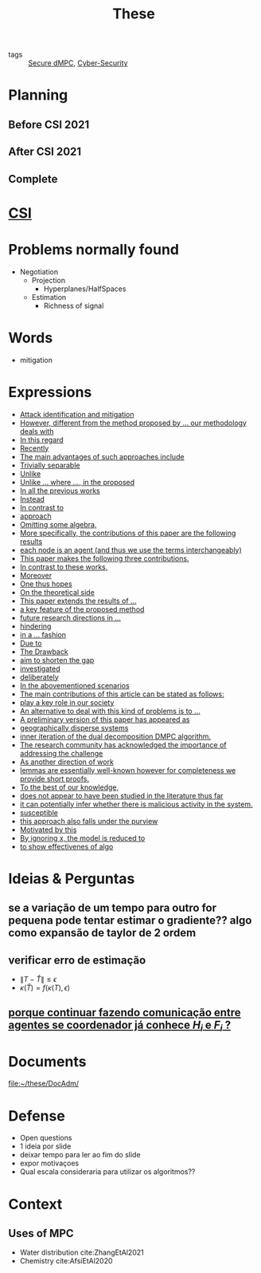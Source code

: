 :PROPERTIES:
:ID:       ebb4a160-db74-41df-925c-fd4c17f3b82b
:END:
#+TITLE: These
#+OPTIONS: toc:nil

- tags :: [[id:4cabbb59-a17c-4583-9826-6e6eb436488e][Secure dMPC]], [[id:f749a890-bca4-4e79-87d2-5ac6efc17070][Cyber-Security]]

* Planning
** Before CSI 2021
#+BEGIN_SRC plantuml :file img/ganttTheseBeforeCSI2021.png :exports results
printscale monthly
<style>
ganttDiagram {
    task {
        BackGroundColor lightgreen
        LineColor LightBlue
    }
    milestone {
        BackGroundColor lightblue
        LineColor lightblue
    }
}
</style>
Project starts the 2019-11-01

-- CSI --
[CSI 2020] happens at 2020-06-03
[CSI 2021] happens at 2021-05-17

[CSI 2020] is colored in lightgreen

[CSI 2021] displays on same row as [CSI 2020]
-- Training Courses --
[MSER] as [F1] starts at 2020-03-02
[DSC] as [F2] starts at 2020-06-22 and ends 2020-06-26
[Ethics] as [F3] starts at 2020-07-17
[DDML] as [F4] starts at 2021-04-06 and ends 2021-04-09
[L&IP] as [F5] starts at 2021-04-06 and ends 2021-04-22

[F2] displays on same row as [F1]
[F4] displays on same row as [F1]
[F5] displays on same row as [F3]

-- Teaching --

[ Auto 20/21 ] as [V1] starts 2020-09-16 and ends 2020-10-16
[ µGrid 20/21] as [V2] starts 2021-03-16 and ends 2021-4-06
[ MPC 20/21] as [V3] starts 2021-04-21 and ends 2021-5-26
[V3] is 50% completed

-- Research --
[First running example] as [Ex1] happens at 2019-12-01
[Ex1] is colored in lightgreen
[N-agents | Eq. Constraints] as [Ex2] happens at 2020-10-01
[Ex2] is colored in lightgreen
[Ex2] displays on same row as [Ex1]

[Exploration | Identify steps] as [T1] starts at 2020-02-01 and lasts 30 days
[Detection] as [T11] starts after [T1]'s end and lasts 15 days
[Isolation] as [T12] starts after [T11]'s end and lasts 15 days
[Recovery] as [T13] starts after [T12]'s end and lasts 20 days

[Parameter Identification] as [SE] starts 2020-06-01 and lasts 30 days
[Recovery Alg.] as [SR] starts 2020-08-01 and lasts 30 days

[Projection] starts at 2021-01-15 and ends at 2021-02-16

[Alg. Robust.] as [S1] starts 2021-04-18 and lasts 30 days
[S1]  displays on same row as [SR]
[S1] is 20% completed

[Rework Article CDC] starts at 2020-10-15 and lasts 15 days
[Rework Article ECC] starts at 2021-02-15 and lasts 15 days
[Rework Article ECC] displays on same row as [Rework Article CDC]

[CDC 2020 (writing)] as [CDC20W] starts at 2020-02-15 and ends 2020-03-17
[CDC 2020] as [CDC20] happens at [CDC20W]'s end

[ECC 2021 (writing)] as [ECC21W] starts at 2020-10-25 and ends 2020-11-25
[ECC 2021] as [ECC21] happens at [ECC21W]'s end

[Systol 2021 (writing)] as [A1W] starts at 2021-03-18 and ends 2021-05-17
[Systol 2021] as [A1] happens at [A1W]'s end
[A1W] is 100% completed

[CDC20] is colored in red
[ECC 2021] is colored in red
[Systol 2021] is colored in lightblue

[ECC21W] displays on same row as [CDC20W]
[A1W] displays on same row as [ECC21W]
[ECC 2021] displays on same row as [CDC 2020]
[Systol 2021] displays on same row as [ECC 2021]

[ Bibliography ] as [B1] starts at 2019-11-01 and ends 2021-05-17
[B1] is 50% completed
[B1] links to [[https://gitlab.com/Accacio/docsthese/raw/master/bibliography.bib]]

[Documentation (code + text)] as [Doc1] starts at 2020-01-01 and ends 2021-05-17
[Doc1] is 42% completed
#+END_SRC

#+RESULTS:
[[file:img/ganttTheseBeforeCSI2021.png]]

** After CSI 2021
#+BEGIN_SRC plantuml :file img/ganttTheseAfterCSI2021.png :exports results
printscale monthly
<style>
ganttDiagram {
    task {
        BackGroundColor lightgreen
        LineColor LightBlue
    }
    milestone {
        BackGroundColor lightblue
        LineColor lightblue
    }
}
</style>

Project starts the 2021-05-16

-- CSI --
[CSI 2021] happens at 2021-05-17

-- Training Courses --
[FS1] starts at 2021-09-06 and ends 2021-09-22
[FS2] starts at 2022-01-06 and ends 2022-01-22

[FS1] is 0% completed
[FS2] is 0% completed

[CD1] starts at 2021-11-06 and ends 2021-11-22
[CD2] starts at 2022-04-06 and ends 2022-04-22

[CD1] is 0% completed
[CD2] is 0% completed

[FS2] displays on same row as [FS1]
[CD2] displays on same row as [CD1]

-- Teaching --
[ µGrid 21/22] as [V5] starts 2022-03-16 and ends 2022-4-06
[ MPC 20/21] as [V3] starts 2021-04-21 and ends 2021-5-26
[ Auto 21/22] as [V4] starts 2021-09-16 and ends 2021-10-16
[ MPC 21/22] as [V6] starts 2022-04-21 and ends 2022-5-26

[V3] is 50% completed
[V4] is 0% completed
[V5] is 0% completed
[V6] is 0% completed

[V4] displays on same row as [V5]
[V6] displays on same row as [V3]

-- Research --
[N-agents | Ineq. Constraints] as [Ex3] happens at 2021-09-01

[Alg. Robust.] as [S1] starts 2021-04-18 and lasts 30 days
[S1] is 20% completed

[Identify piecewise-linear] as [SHYB] starts 2021-05-17 and lasts 45 days
[SHYB] is 0% completed

[Adap. Recov. Algo] as [ARA] starts 2021-07-30 and lasts 45 days
[ARA] is 0% completed
[ARA] displays on same row as [S1]

[Study Path 1] as [SP1] starts 2021-11-01 and lasts 150 days
[SP1] is 0% completed


[Article 2 (writing)] as [A2W] starts at 2021-09-15 and lasts 30 days
[Article 2] as [A2] happens at [A2W]'s end
[A2W] is 0% completed


[Article 3 (writing)] as [A3W] starts at 2022-03-15 and lasts 60 days
[Article 3] as [A3] happens at [A3W]'s end
[A3W] is 0% completed

[A3] displays on same row as [A2]
[A3W] displays on same row as [A2W]


[Thesis writing] as [W1] starts at 2022-02-25 and lasts 180 days
[Presentation] as [W2] starts at 2022-08-30 and lasts 90 days
[W1] is 0% completed
[W2] is 0% completed

[ Bibliography ] as [B1] starts at 2019-11-01 and ends 2022-07-31
[B1] is 50% completed
[B1] links to [[https://gitlab.com/Accacio/docsthese/raw/master/bibliography.bib]]
[Documentation (code + text)] as [Doc1] starts at 2020-01-01 and ends 2022-11-30
[Doc1] is 42% completed

#+end_src

#+RESULTS:
[[file:img/ganttTheseAfterCSI2021.png]]

** Complete
#+BEGIN_SRC plantuml :file img/ganttThese.png :exports results
printscale monthly
<style>
ganttDiagram {
    task {
        BackGroundColor lightgreen
        LineColor LightBlue
    }
    milestone {
        BackGroundColor lightblue
        LineColor lightblue
    }
}
</style>
Project starts the 2019-11-01
today is 30 days after start and is colored in #AAF
-- CSI --
[CSI 2020] happens at 2020-06-03
[CSI 2021] happens at 2021-05-17

[CSI 2020] is colored in lightgreen

[CSI 2021] displays on same row as [CSI 2020]

-- Training Courses --
[MSER] as [F1] starts at 2020-03-02
[DSC] as [F2] starts at 2020-06-22 and ends 2020-06-26
[Ethics] as [F3] starts at 2020-07-17
[DDML] as [F4] starts at 2021-04-06 and ends 2021-04-09
[L&IP] as [F5] starts at 2021-04-06 and ends 2021-04-22

[FS1] starts at 2021-09-06 and ends 2021-09-22
[FS2] starts at 2022-01-06 and ends 2022-01-22

[FS1] is 0% completed
[FS2] is 0% completed

[CD1] starts at 2021-11-06 and ends 2021-11-22
[CD2] starts at 2022-04-06 and ends 2022-04-22

[CD1] is 0% completed
[CD2] is 0% completed

[F1] is 100% completed
[F2] is 100% completed
[F3] is 100% completed
[F4] is 100% completed
[F5] is 100% completed

[F2] displays on same row as [F1]
[F4] displays on same row as [F1]
[F5] displays on same row as [F3]

[FS1] displays on same row as [F1]
[FS2] displays on same row as [FS1]
[CD1] displays on same row as [F3]
[CD2] displays on same row as [CD1]

-- Teaching --
[ Auto 20/21 ] as [V1] starts 2020-09-16 and ends 2020-10-16
[ µGrid 20/21] as [V2] starts 2021-03-16 and ends 2021-4-06
[ MPC 20/21] as [V3] starts 2021-04-21 and ends 2021-5-26

[ Auto 21/22] as [V4] starts 2021-09-16 and ends 2021-10-16
[ µGrid 21/22] as [V5] starts 2022-03-16 and ends 2022-4-06
[ MPC 21/22] as [V6] starts 2022-04-21 and ends 2022-5-26

[V2] is 100% completed
[V3] is 50% completed
[V4] is 0% completed
[V5] is 0% completed
[V6] is 0% completed


[V2] displays on same row as [V1]
[V4] displays on same row as [V1]
[V5] displays on same row as [V2]
[V6] displays on same row as [V3]

-- Research --

[First running example] as [Ex1] happens at 2019-12-01
[Ex1] is colored in lightgreen
[N-agents | Eq. Constraints] as [Ex2] happens at 2020-10-01
[Ex2] is colored in lightgreen
[Ex2] displays on same row as [Ex1]

[N-agents | Ineq. Constraints] as [Ex3] happens at 2021-09-01
[Ex3] displays on same row as [Ex2]


[Exploration | Identify steps] as [T1] starts at 2020-02-01 and lasts 30 days
[Detection] as [T11] starts after [T1]'s end and lasts 15 days
[Isolation] as [T12] starts after [T11]'s end and lasts 15 days
[Recovery] as [T13] starts after [T12]'s end and lasts 20 days

[Parameter Identification] as [SE] starts 2020-06-01 and lasts 30 days
[Recovery Alg.] as [SR] starts 2020-08-01 and lasts 30 days

[Projection] starts at 2021-01-15 and ends at 2021-02-16

'[Projection] displays on same row as [SR]

[Identify piecewise-linear] as [SHYB] starts 2021-05-17 and lasts 45 days
[SHYB] is 0% completed
[SHYB] displays on same row as [Projection]

[Alg. Robust.] as [S1] starts 2021-04-18 and lasts 30 days
[S1]  displays on same row as [SR]
[S1] is 20% completed

[Adap. Recov. Algo] as [ARA] starts 2021-07-30 and lasts 45 days
[ARA] is 0% completed
[ARA] displays on same row as [S1]

[Study Path 1] as [SP1] starts 2021-11-01 and lasts 150 days
[SP1] is 0% completed

[Rework Article CDC] starts at 2020-10-15 and lasts 15 days
[Rework Article ECC] starts at 2021-02-15 and lasts 15 days
[Rework Article ECC] displays on same row as [Rework Article CDC]

[CDC 2020 (writing)] as [CDC20W] starts at 2020-02-15 and ends 2020-03-17
[CDC 2020] as [CDC20] happens at [CDC20W]'s end

[ECC 2021 (writing)] as [ECC21W] starts at 2020-10-25 and ends 2020-11-25
[ECC 2021] as [ECC21] happens at [ECC21W]'s end

[Systol 2021 (writing)] as [A1W] starts at 2021-03-18 and ends 2021-05-17
[Systol 2021] as [A1] happens at [A1W]'s end
[A1W] is 100% completed


[Article 2 (writing)] as [A2W] starts at 2021-09-15 and lasts 30 days
[Article 2] as [A2] happens at [A2W]'s end
[A2W] is 0% completed

[Article 3 (writing)] as [A3W] starts at 2022-03-15 and lasts 60 days
[Article 3] as [A3] happens at [A3W]'s end
[A3W] is 0% completed

[A2] displays on same row as [A1]
[A3] displays on same row as [A2]

/'
 ' colors
 '/
[CDC20] is colored in red
[ECC 2021] is colored in red
[Systol 2021] is colored in lightblue

[ECC21W] displays on same row as [CDC20W]
[A1W] displays on same row as [ECC21W]
[ECC 2021] displays on same row as [CDC 2020]
[Systol 2021] displays on same row as [ECC 2021]

[A2W] displays on same row as [ECC21W]
[A3W] displays on same row as [A2W]

[Thesis writing] as [W1] starts at 2022-02-25 and lasts 180 days
[Presentation] as [W2] starts at 2022-08-30 and lasts 90 days
[W1] is 0% completed
[W2] is 0% completed

[ Bibliography ] as [B1] starts at 2019-11-01 and ends 2022-07-31
[B1] is 50% completed
[B1] links to [[https://gitlab.com/Accacio/docsthese/raw/master/bibliography.bib]]

[Documentation (code + text)] as [Doc1] starts at 2020-01-01 and ends 2022-11-30
[Doc1] is 42% completed
#+END_SRC

#+RESULTS:
[[file:img/ganttThese.png]]

* [[id:643844e6-2f3f-4420-a332-c499fd8e66fc][CSI]]
* Problems normally found
- Negotiation
  + Projection
    - Hyperplanes/HalfSpaces
  + Estimation
    - Richness of signal
* Words
- mitigation
* Expressions
#+begin_src bash :results drawer :exports results
awk '/*** Expressions/,/*** References/{print   "- [[file:"FILENAME"::*Expressions]["$0"]]"}' *[0-9][0-9][0-9][0-9].org | sed "s,\[- ,\[,"| grep -v "*** Expressions\|References" | sort -V
#+end_src

#+RESULTS:
:results:
- [[file:AnandutaEtAl2020.org::*Expressions][Attack identification and mitigation]]
- [[file:AnandutaEtAl2020.org::*Expressions][However, different from the method proposed by ... our methodology deals with]]
- [[file:AnandutaEtAl2020.org::*Expressions][In this regard]]
- [[file:AnandutaEtAl2020.org::*Expressions][Recently]]
- [[file:AnandutaEtAl2020.org::*Expressions][The main advantages of such approaches include]]
- [[file:AnandutaEtAl2020.org::*Expressions][Trivially separable]]
- [[file:ArabloueiEtAl2014.org::*Expressions][Unlike]]
- [[file:BansalMukhija2020.org::*Expressions][Unlike ... where ..., in the proposed]]
- [[file:BourdaisEtAl2012.org::*Expressions][In all the previous works]]
- [[file:BraunEtAl2020.org::*Expressions][Instead]]
- [[file:BraunEtAl2020.org::*Expressions][In contrast to]]
- [[file:BraunEtAl2020.org::*Expressions][approach]]
- [[file:FungMangasarian2001.org::*Expressions][Omitting some algebra,]]
- [[file:GrimsmanEtAl2019.org::*Expressions][More specifically, the contributions of this paper are the following results]]
- [[file:GrimsmanEtAl2019.org::*Expressions][each node is an agent (and thus we use the terms interchangeably)]]
- [[file:Iiduka2019.org::*Expressions][This paper makes the following three contributions.]]
- [[file:KatewaEtAl2021.org::*Expressions][In contrast to these works,]]
- [[file:KolarijaniEtAl2020.org::*Expressions][Moreover]]
- [[file:KolarijaniEtAl2020.org::*Expressions][One thus hopes]]
- [[file:KolarijaniEtAl2020.org::*Expressions][On the theoretical side]]
- [[file:KolarijaniEtAl2020.org::*Expressions][This paper extends the results of ...]]
- [[file:KolarijaniEtAl2020.org::*Expressions][a key feature of the proposed method]]
- [[file:KolarijaniEtAl2020.org::*Expressions][future research directions in ...]]
- [[file:KolarijaniEtAl2020.org::*Expressions][hindering]]
- [[file:KolarijaniEtAl2020.org::*Expressions][in a ... fashion]]
- [[file:LiuEtAl2016.org::*Expressions][Due to]]
- [[file:LiuEtAl2016.org::*Expressions][The Drawback]]
- [[file:LiuEtAl2016.org::*Expressions][aim to shorten the gap]]
- [[file:LiuEtAl2019.org::*Expressions][investigated]]
- [[file:LuYang2020.org::*Expressions][deliberately]]
- [[file:LuciaEtAl2021.org::*Expressions][In the abovementioned scenarios]]
- [[file:LuciaEtAl2021.org::*Expressions][The main contributions of this article can be stated as follows:]]
- [[file:LuciaEtAl2021.org::*Expressions][play a key role in our society]]
- [[file:MaestreEtAl2021.org::*Expressions][An alternative to deal with this kind of problems is to ...]]
- [[file:MaestreEtAl2021.org::*Expressions][A preliminary version of this paper has appeared as]]
- [[file:MaestreEtAl2021.org::*Expressions][geographically disperse systems]]
- [[file:MaestreEtAl2021.org::*Expressions][inner iteration of the dual decomposition DMPC algorithm.]]
- [[file:MoSinopoli2009.org::*Expressions][The research community has acknowledged the importance of addressing the challenge]]
- [[file:MukherjeeZelazo2019.org::*Expressions][As another direction of work]]
- [[file:Reams1999.org::*Expressions][lemmas are essentially well-known however for completeness we provide short proofs.]]
- [[file:SatchidanandanKumar2017.org::*Expressions][To the best of our knowledge,]]
- [[file:SatchidanandanKumar2017.org::*Expressions][does not appear to have been studied in the literature thus far]]
- [[file:SatchidanandanKumar2017.org::*Expressions][it can potentially infer whether there is malicious activity in the system.]]
- [[file:SatchidanandanKumar2017.org::*Expressions][susceptible]]
- [[file:SatchidanandanKumar2017.org::*Expressions][this approach also falls under the purview]]
- [[file:WuEtAl2018.org::*Expressions][Motivated by this]]
- [[file:YangEtAl2019.org::*Expressions][By ignoring x, the model is reduced to]]
- [[file:YangEtAl2019.org::*Expressions][to show effectivenes of algo]]
:end:

* Ideias & Perguntas
** se a variação de um tempo para outro for pequena pode tentar estimar o gradiente?? algo como expansão de taylor de 2 ordem
** verificar erro de estimação
- $\|T-\hat T\|\leq\epsilon$
- $\kappa(\hat T)=f(\kappa(T),\epsilon)$
** [[file:daily/2021-03-30.org::*porque continuar fazendo comunicação entre agentes se coordenador já conhece $H_i$ e $F_i$ ?][porque continuar fazendo comunicação entre agentes se coordenador já conhece $H_i$ e $F_i$ ?]]

* Documents
file:~/these/DocAdm/

* Defense
- Open questions
- 1 ideia por slide
- deixar tempo para ler ao fim do slide
- expor motivaçoes
- Qual escala consideraria para utilizar os algoritmos??

* Context
** Uses of MPC
- Water distribution
  cite:ZhangEtAl2021
- Chemistry
  cite:AfsiEtAl2020

* References :noexport:
bibliography:~/docsThese/bibliography.bib
bibliographystyle:plain
